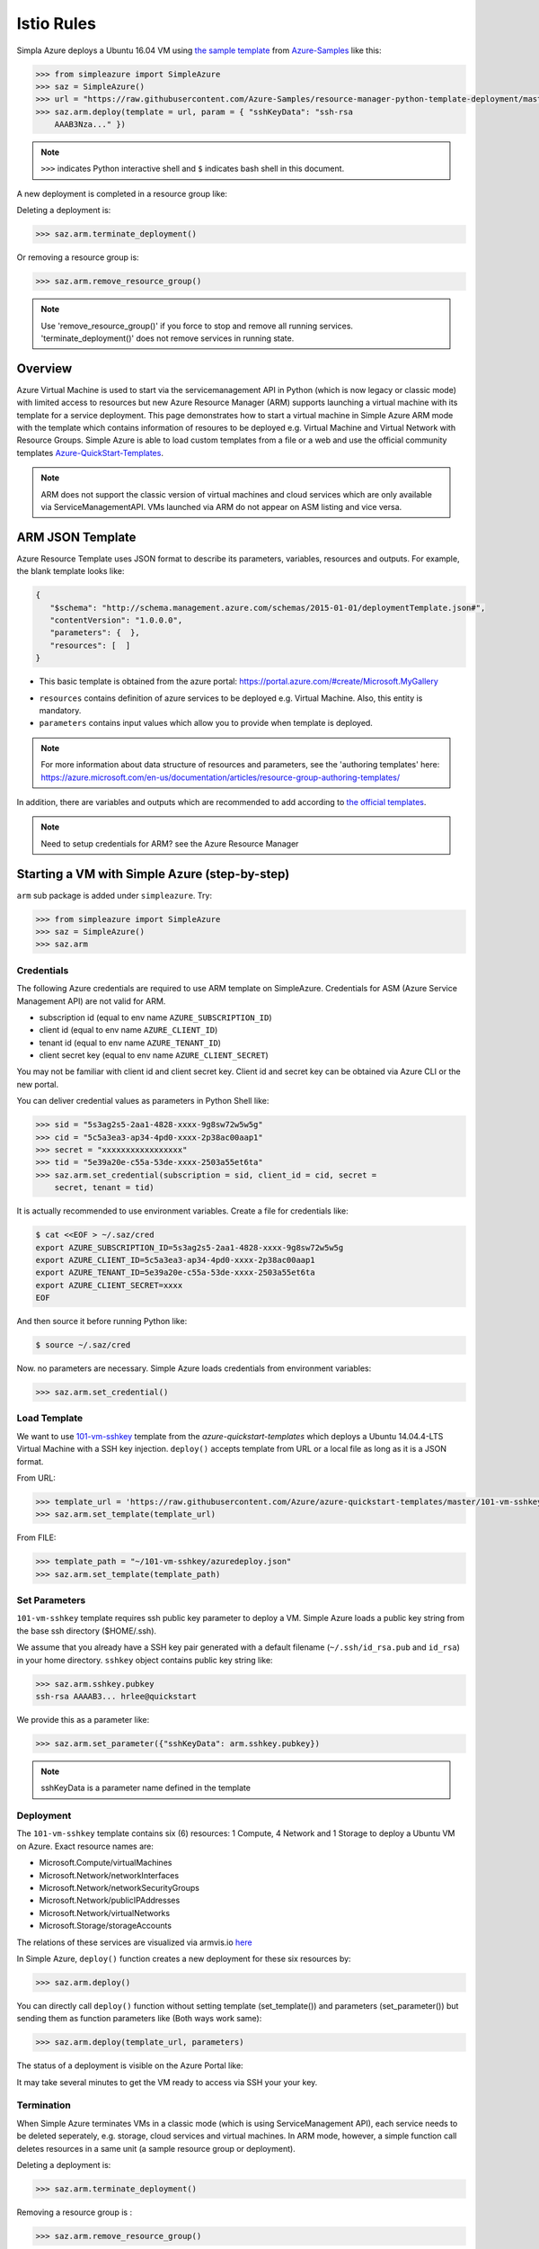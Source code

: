 Istio Rules
========================


Simpla Azure deploys a Ubuntu 16.04 VM using `the sample template
<https://github.com/Azure-Samples/resource-manager-python-template-deployment/blob/master/templates/template.json>`_
from `Azure-Samples
<https://github.com/Azure-Samples/resource-manager-python-template-deployment/>`_
like this:

.. code-block:: pycon

  >>> from simpleazure import SimpleAzure
  >>> saz = SimpleAzure()
  >>> url = "https://raw.githubusercontent.com/Azure-Samples/resource-manager-python-template-deployment/master/templates/template.json"
  >>> saz.arm.deploy(template = url, param = { "sshKeyData": "ssh-rsa
      AAAB3Nza..." })

.. note:: ``>>>`` indicates Python interactive shell and ``$`` indicates bash
        shell in this document.


A new deployment is completed in a resource group like:

.. image:: _resources/sampleazure.png

Deleting a deployment is:

.. code-block:: pycon

  >>> saz.arm.terminate_deployment()

Or removing a resource group is:

.. code-block:: pycon

  >>> saz.arm.remove_resource_group()

.. note:: Use 'remove_resource_group()' if you force to stop and remove all
        running services. 'terminate_deployment()' does not remove services in
        running state.

Overview
-------------------------------------------------------------------------------

Azure Virtual Machine is used to start via the servicemanagement API in Python
(which is now legacy or classic mode) with limited access to resources but new
Azure Resource Manager (ARM) supports launching a virtual machine with its
template for a service deployment. This page demonstrates how to start
a virtual machine in Simple Azure ARM mode with the template which contains
information of resoures to be deployed e.g.  Virtual Machine and Virtual
Network with Resource Groups. Simple Azure is able to load custom templates
from a file or a web and use the official community templates
`Azure-QuickStart-Templates
<https://github.com/Azure/azure-quickstart-templates/>`_.


.. note:: ARM does not support the classic version of virtual machines and
        cloud services which are only available via ServiceManagementAPI.
        VMs launched via ARM do not appear on ASM listing and vice versa.


ARM JSON Template
-------------------------------------------------------------------------------

Azure Resource Template uses JSON format to describe its parameters, variables,
resources and outputs. For example, the blank template looks like:

.. code-block:: javascript

  {
     "$schema": "http://schema.management.azure.com/schemas/2015-01-01/deploymentTemplate.json#",
     "contentVersion": "1.0.0.0",
     "parameters": {  },
     "resources": [  ]
  }

* This basic template is obtained from the azure portal:
  https://portal.azure.com/#create/Microsoft.MyGallery

- ``resources`` contains definition of azure services to be deployed e.g.
  Virtual Machine. Also, this entity is mandatory.
- ``parameters`` contains input values which allow you to provide when template
  is deployed.

.. note:: For more information about data structure of resources and
        parameters, see the 'authoring templates' here:
        https://azure.microsoft.com/en-us/documentation/articles/resource-group-authoring-templates/

In addition, there are variables and outputs which are recommended to add
according to `the official templates
<https://github.com/Azure/azure-quickstart-templates>`_.

.. note:: Need to setup credentials for ARM? see the Azure Resource Manager
        


Starting a VM with Simple Azure (step-by-step)
-------------------------------------------------------------------------------

``arm`` sub package is added under ``simpleazure``. Try:

.. code-block:: pycon

  >>> from simpleazure import SimpleAzure
  >>> saz = SimpleAzure()
  >>> saz.arm

Credentials
^^^^^^^^^^^^^^^^^^^^^^^^^^^^^^^^^^^^^^^^^^^^^^^^^^^^^^^^^^^^^^^^^^^^^^^^^^^^^^^

The following Azure credentials are required to use ARM template on
SimpleAzure. Credentials for ASM (Azure Service Management API) are not valid
for ARM.

- subscription id       (equal to env name ``AZURE_SUBSCRIPTION_ID``)
- client id             (equal to env name ``AZURE_CLIENT_ID``)
- tenant id             (equal to env name ``AZURE_TENANT_ID``)
- client secret key     (equal to env name ``AZURE_CLIENT_SECRET``)

You may not be familiar with client id and client secret key. Client id and secret key can be obtained via Azure CLI or the
new portal.

You can deliver credential values as parameters in Python Shell like:

.. code-block:: pycon

  >>> sid = "5s3ag2s5-2aa1-4828-xxxx-9g8sw72w5w5g"
  >>> cid = "5c5a3ea3-ap34-4pd0-xxxx-2p38ac00aap1"
  >>> secret = "xxxxxxxxxxxxxxxxx"
  >>> tid = "5e39a20e-c55a-53de-xxxx-2503a55et6ta"
  >>> saz.arm.set_credential(subscription = sid, client_id = cid, secret =
      secret, tenant = tid)

It is actually recommended to use environment variables. Create a file for credentials like:

.. code-block:: console

        $ cat <<EOF > ~/.saz/cred
        export AZURE_SUBSCRIPTION_ID=5s3ag2s5-2aa1-4828-xxxx-9g8sw72w5w5g
        export AZURE_CLIENT_ID=5c5a3ea3-ap34-4pd0-xxxx-2p38ac00aap1
        export AZURE_TENANT_ID=5e39a20e-c55a-53de-xxxx-2503a55et6ta
        export AZURE_CLIENT_SECRET=xxxx
        EOF

And then source it before running Python like:

.. code-block:: console

        $ source ~/.saz/cred

Now. no parameters are necessary. Simple Azure loads credentials from environment variables:

.. code-block:: pycon

  >>> saz.arm.set_credential()

Load Template
^^^^^^^^^^^^^^^^^^^^^^^^^^^^^^^^^^^^^^^^^^^^^^^^^^^^^^^^^^^^^^^^^^^^^^^^^^^^^^^

We want to use `101-vm-sshkey
<https://github.com/Azure/azure-quickstart-templates/tree/master/101-vm-sshkey>`_
template from the *azure-quickstart-templates* which deploys a Ubuntu
14.04.4-LTS Virtual Machine with a SSH key injection. ``deploy()`` accepts template
from URL or a local file as long as it is a JSON format.

From URL:

.. code-block:: pycon

        >>> template_url = 'https://raw.githubusercontent.com/Azure/azure-quickstart-templates/master/101-vm-sshkey/azuredeploy.json'
        >>> saz.arm.set_template(template_url)

From FILE:

.. code-block:: pycon

        >>> template_path = "~/101-vm-sshkey/azuredeploy.json"
        >>> saz.arm.set_template(template_path)

Set Parameters
^^^^^^^^^^^^^^^^^^^^^^^^^^^^^^^^^^^^^^^^^^^^^^^^^^^^^^^^^^^^^^^^^^^^^^^^^^^^^^^

``101-vm-sshkey`` template requires ssh public key parameter to deploy a VM.
Simple Azure loads a public key string from the base ssh directory ($HOME/.ssh).

We assume that you already have a SSH key pair generated with a default filename
(``~/.ssh/id_rsa.pub`` and ``id_rsa``) in your home directory. ``sshkey``
object contains public key string like:


.. code-block:: pycon
        
        >>> saz.arm.sshkey.pubkey
        ssh-rsa AAAAB3... hrlee@quickstart


We provide this as a parameter like:

.. code-block:: pycon

        >>> saz.arm.set_parameter({"sshKeyData": arm.sshkey.pubkey})

.. note:: sshKeyData is a parameter name defined in the template

Deployment
^^^^^^^^^^^^^^^^^^^^^^^^^^^^^^^^^^^^^^^^^^^^^^^^^^^^^^^^^^^^^^^^^^^^^^^^^^^^^^^

The ``101-vm-sshkey`` template contains six (6) resources: 1 Compute, 4 Network
and 1 Storage to deploy a Ubuntu VM on Azure. Exact resource names are:

- Microsoft.Compute/virtualMachines   
- Microsoft.Network/networkInterfaces       
- Microsoft.Network/networkSecurityGroups
- Microsoft.Network/publicIPAddresses
- Microsoft.Network/virtualNetworks          
- Microsoft.Storage/storageAccounts

The relations of these services are visualized via armvis.io `here
<http://armviz.io/#/?load=https%3A%2F%2Fraw.githubusercontent.com%2FAzure%2Fazure-quickstart-templates%2Fmaster%2F101-vm-sshkey%2Fazuredeploy.json>`_

In Simple Azure, ``deploy()`` function creates a new deployment for these six
resources by:

.. code-block:: pycon

        >>> saz.arm.deploy()

You can directly call ``deploy()`` function without setting template
(set_template()) and parameters (set_parameter()) but sending them as function
parameters like (Both ways work same):

.. code-block:: pycon

  >>> saz.arm.deploy(template_url, parameters)

The status of a deployment is visible on the Azure Portal like:

.. image:: _resources/sampleazure.png

It may take several minutes to get the VM ready to access via SSH your your
key.

Termination
^^^^^^^^^^^^^^^^^^^^^^^^^^^^^^^^^^^^^^^^^^^^^^^^^^^^^^^^^^^^^^^^^^^^^^^^^^^^^^^

When Simple Azure terminates VMs in a classic mode (which is using
ServiceManagement API), each service needs to be deleted seperately, e.g.
storage, cloud services and virtual machines. In ARM mode, however, a simple
function call deletes resources in a same unit (a sample resource group or
deployment).


Deleting a deployment is:

.. code-block:: pycon

  >>> saz.arm.terminate_deployment()

Removing a resource group is :

.. code-block:: pycon

  >>> saz.arm.remove_resource_group()

Deployment name or resource group name can be specified as a parameter, if you
want to clean up other resources as well.

The following sections are for further readings about defining resources in a
template.

Further Reading: Virtual Machine in Resources
-------------------------------------------------------------------------------

Starting a new virtual machine (*"Microsoft.Compute/virtualMachines"*)
requires Storage account and Network resources to store image file (.vhd) and
configure a network interface with a public ip address. (This is probably
different for Windows machines) Therefore, additional resources are expected in
the ``resources`` entity to complete vm deployment.

It might be helpful to review virtual machine service from  one of the existing
templates. There is a template starting a VM with ssh public key:
`101-vm-ssh-key template
<https://github.com/Azure/azure-quickstart-templates/blob/master/101-vm-sshkey/azuredeploy.json>`_
, and the virtual machine service is defined like this in ``resources``:

.. code-block:: javascript

        {
          "apiVersion": "2015-08-01",
          "type": "Microsoft.Compute/virtualMachines",
          "name": "simpleazure",
          "location": "centralus",
          "properties": {
            "hardwareProfile": {
            "vmSize": "Standard_DS2"
            },
            "osProfile": {
              "computerName": "simpleazure",
              "adminUsername": "ubuntu",
              "linuxConfiguration": {
                "disablePasswordAuthentication": "true",
                "ssh": {
                  "publicKeys": [
                    {
                      "keyData": "GEN-SSH-PUB-KEY"
                    }
                  ]
                }
              }
            },
            "storageProfile": {
              "imageReference": {
                "publisher": "Canonical",
                "offer": "UbuntuServer",
                "sku": "14.04-LTS",
                "version": "latest"
              },
              "osDisk": {
                "name": "osdisk",
                "vhd": {
                  "uri": "[variables('storage_uri')]"
                },
                "createOption": "FromImage"
              }
            },
            "networkProfile": {
              {
                "id": "[resourceId('Microsoft.Network/networkInterfaces', variables('nicName'))]"
              }
            }
          }
        }

There are other elements available but only required ones are demonstrated in
this example according to the `ARM schemas
<https://github.com/Azure/azure-resource-manager-schemas/blob/master/schemas/2015-08-01/Microsoft.Compute.json>`_


